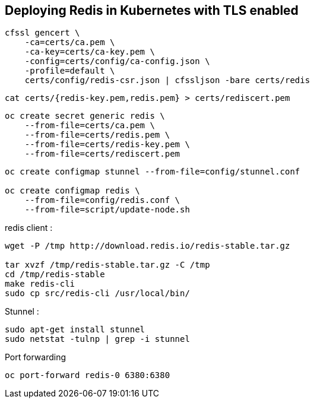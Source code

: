 == Deploying Redis in Kubernetes with TLS enabled

[source,shell]
----
cfssl gencert \
    -ca=certs/ca.pem \
    -ca-key=certs/ca-key.pem \
    -config=certs/config/ca-config.json \
    -profile=default \
    certs/config/redis-csr.json | cfssljson -bare certs/redis
----



[source,shell]
----
cat certs/{redis-key.pem,redis.pem} > certs/rediscert.pem
----

[source,shell]
----
oc create secret generic redis \                                              
    --from-file=certs/ca.pem \
    --from-file=certs/redis.pem \
    --from-file=certs/redis-key.pem \
    --from-file=certs/rediscert.pem
----



[source,shell]
----
oc create configmap stunnel --from-file=config/stunnel.conf

oc create configmap redis \
    --from-file=config/redis.conf \
    --from-file=script/update-node.sh
----


redis client : 
[source,shell]
----
wget -P /tmp http://download.redis.io/redis-stable.tar.gz

tar xvzf /tmp/redis-stable.tar.gz -C /tmp
cd /tmp/redis-stable
make redis-cli
sudo cp src/redis-cli /usr/local/bin/
----


Stunnel : 
[source,shell]
----
sudo apt-get install stunnel
sudo netstat -tulnp | grep -i stunnel
----




Port forwarding 
[source,shell]
----
oc port-forward redis-0 6380:6380
----


